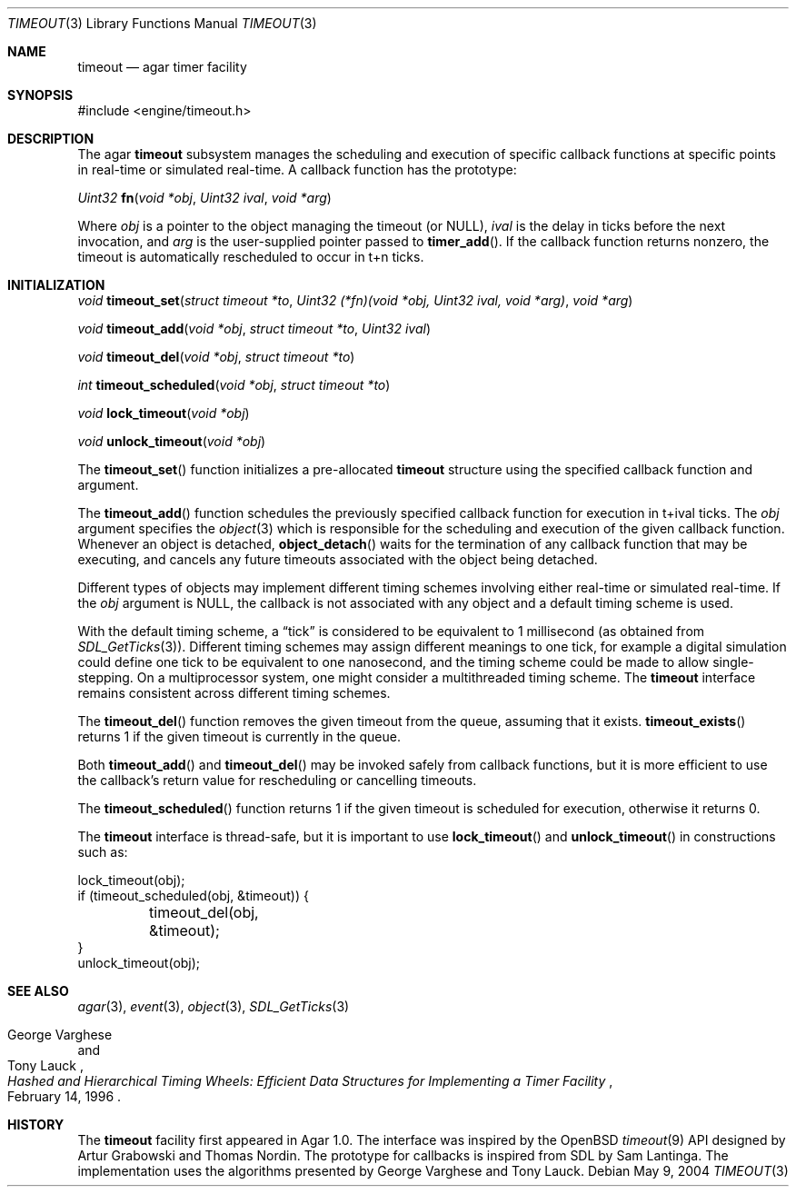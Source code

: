 .\"	$Csoft: timeout.3,v 1.2 2004/05/10 05:14:52 vedge Exp $
.\"
.\" Copyright (c) 2004 CubeSoft Communications, Inc.
.\" <http://www.csoft.org>
.\" All rights reserved.
.\"
.\" Redistribution and use in source and binary forms, with or without
.\" modification, are permitted provided that the following conditions
.\" are met:
.\" 1. Redistributions of source code must retain the above copyright
.\"    notice, this list of conditions and the following disclaimer.
.\" 2. Redistributions in binary form must reproduce the above copyright
.\"    notice, this list of conditions and the following disclaimer in the
.\"    documentation and/or other materials provided with the distribution.
.\" 
.\" THIS SOFTWARE IS PROVIDED BY THE AUTHOR ``AS IS'' AND ANY EXPRESS OR
.\" IMPLIED WARRANTIES, INCLUDING, BUT NOT LIMITED TO, THE IMPLIED
.\" WARRANTIES OF MERCHANTABILITY AND FITNESS FOR A PARTICULAR PURPOSE
.\" ARE DISCLAIMED. IN NO EVENT SHALL THE AUTHOR BE LIABLE FOR ANY DIRECT,
.\" INDIRECT, INCIDENTAL, SPECIAL, EXEMPLARY, OR CONSEQUENTIAL DAMAGES
.\" (INCLUDING BUT NOT LIMITED TO, PROCUREMENT OF SUBSTITUTE GOODS OR
.\" SERVICES; LOSS OF USE, DATA, OR PROFITS; OR BUSINESS INTERRUPTION)
.\" HOWEVER CAUSED AND ON ANY THEORY OF LIABILITY, WHETHER IN CONTRACT,
.\" STRICT LIABILITY, OR TORT (INCLUDING NEGLIGENCE OR OTHERWISE) ARISING
.\" IN ANY WAY OUT OF THE USE OF THIS SOFTWARE EVEN IF ADVISED OF THE
.\" POSSIBILITY OF SUCH DAMAGE.
.\"
.Dd May 9, 2004
.Dt TIMEOUT 3
.Os
.ds vT Agar API Reference
.ds oS Agar 1.0
.Sh NAME
.Nm timeout
.Nd agar timer facility
.Sh SYNOPSIS
.Bd -literal
#include <engine/timeout.h>
.Ed
.Sh DESCRIPTION
The agar
.Nm
subsystem manages the scheduling and execution of specific callback functions
at specific points in real-time or simulated real-time.
A callback function has the prototype:
.Pp
.nr nS 1
.Ft "Uint32"
.Fn fn "void *obj" "Uint32 ival" "void *arg"
.nr nS 0
.Pp
Where
.Fa obj
is a pointer to the object managing the timeout (or NULL),
.Fa ival
is the delay in ticks before the next invocation, and
.Fa arg
is the user-supplied pointer passed to
.Fn timer_add .
If the callback function returns nonzero, the timeout is automatically
rescheduled to occur in t+n ticks.
.Sh INITIALIZATION
.nr nS 1
.Ft "void"
.Fn timeout_set "struct timeout *to" \
                "Uint32 (*fn)(void *obj, Uint32 ival, void *arg)" "void *arg"
.Pp
.Ft "void"
.Fn timeout_add "void *obj" "struct timeout *to" "Uint32 ival"
.Pp
.Ft "void"
.Fn timeout_del "void *obj" "struct timeout *to"
.Pp
.Ft "int"
.Fn timeout_scheduled "void *obj" "struct timeout *to"
.Pp
.Ft "void"
.Fn lock_timeout "void *obj"
.Pp
.Ft "void"
.Fn unlock_timeout "void *obj"
.nr nS 0
.Pp
The
.Fn timeout_set
function initializes a pre-allocated
.Nm
structure using the specified callback function and argument.
.Pp
The
.Fn timeout_add
function schedules the previously specified callback function for execution in
t+ival ticks.
The
.Fa obj
argument specifies the
.Xr object 3
which is responsible for the scheduling and execution of the given callback
function.
Whenever an object is detached,
.Fn object_detach
waits for the termination of any callback function that may be executing, and
cancels any future timeouts associated with the object being detached.
.Pp
Different types of objects may implement different timing schemes involving
either real-time or simulated real-time.
If the
.Fa obj
argument is NULL, the callback is not associated with any object and a
default timing scheme is used.
.Pp
With the default timing scheme, a
.Dq tick
is considered to be equivalent to 1 millisecond (as obtained from
.Xr SDL_GetTicks 3 ) .
Different timing schemes may assign different meanings to one tick, for
example a digital simulation could define one tick to be equivalent to
one nanosecond, and the timing scheme could be made to allow single-stepping.
On a multiprocessor system, one might consider a multithreaded timing scheme.
The
.Nm
interface remains consistent across different timing schemes.
.Pp
The
.Fn timeout_del
function removes the given timeout from the queue, assuming that it exists.
.Fn timeout_exists
returns 1 if the given timeout is currently in the queue.
.Pp
Both
.Fn timeout_add
and
.Fn timeout_del
may be invoked safely from callback functions, but it is more efficient to use
the callback's return value for rescheduling or cancelling timeouts.
.Pp
The
.Fn timeout_scheduled
function returns 1 if the given timeout is scheduled for execution, otherwise
it returns 0.
.Pp
The
.Nm
interface is thread-safe, but it is important to use
.Fn lock_timeout
and
.Fn unlock_timeout
in constructions such as:
.Bd -literal
lock_timeout(obj);
if (timeout_scheduled(obj, &timeout)) {
	timeout_del(obj, &timeout);
}
unlock_timeout(obj);
.Ed
.Sh SEE ALSO
.Xr agar 3 ,
.Xr event 3 ,
.Xr object 3 ,
.Xr SDL_GetTicks 3
.Rs
.%T "Hashed and Hierarchical Timing Wheels: Efficient Data Structures for Implementing a Timer Facility"
.%A "George Varghese"
.%A "Tony Lauck"
.%D "February 14, 1996"
.Re
.Sh HISTORY
The
.Nm
facility first appeared in Agar 1.0.
The interface was inspired by the OpenBSD
.Xr timeout 9
API designed by Artur Grabowski and Thomas Nordin.
The prototype for callbacks is inspired from SDL by Sam Lantinga.
The implementation uses the algorithms presented by George Varghese and
Tony Lauck.
